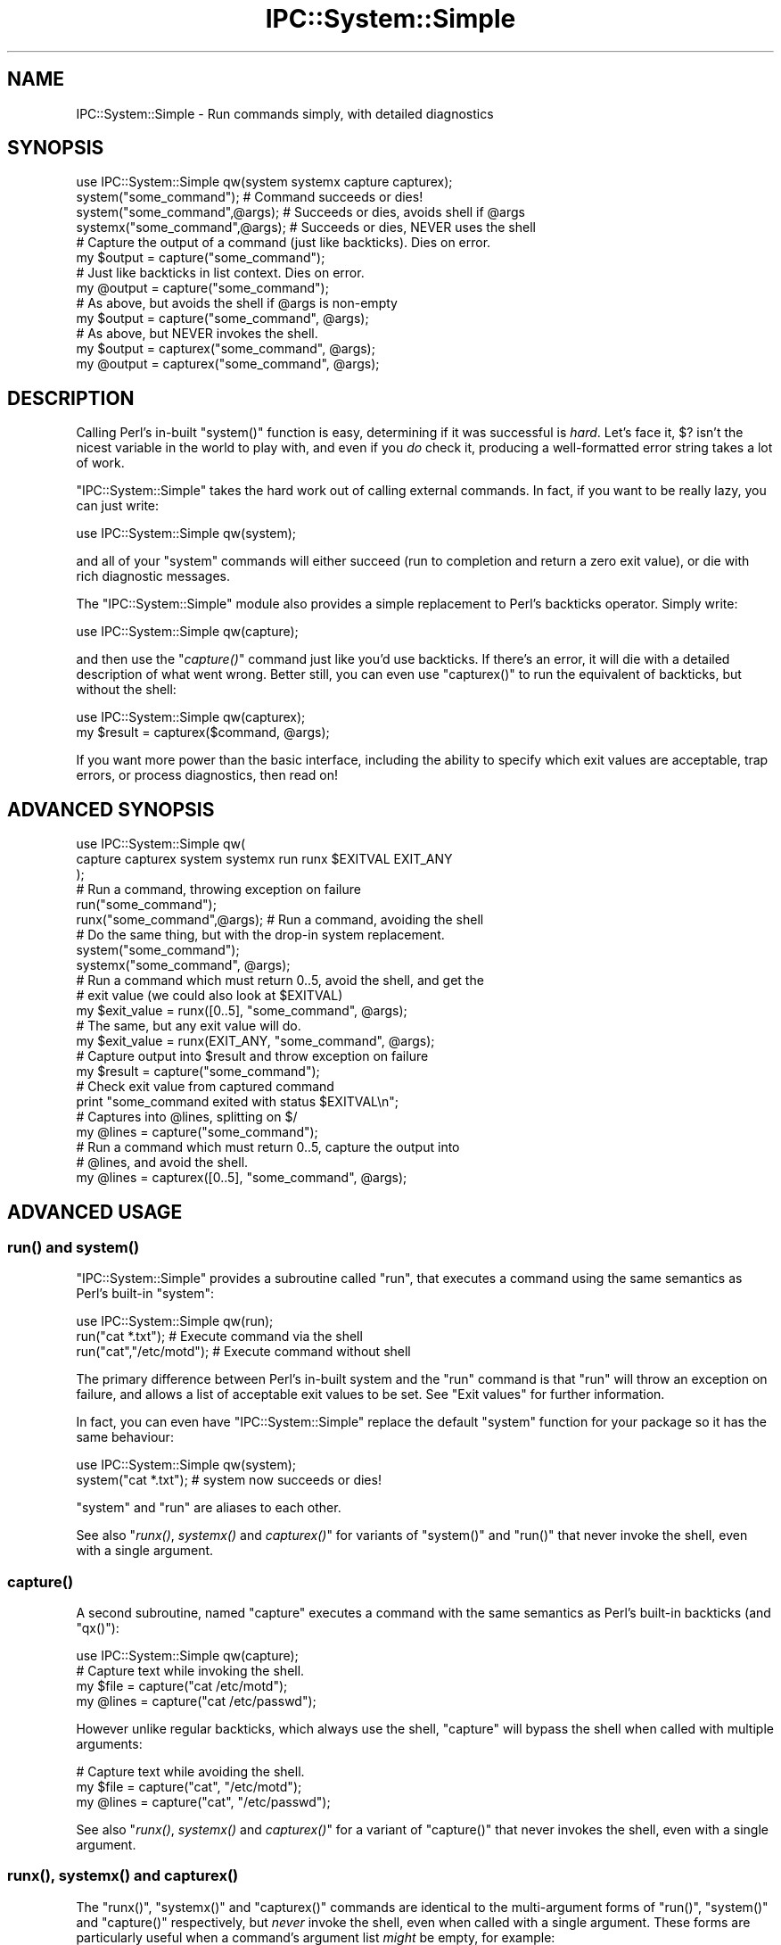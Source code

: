 .\" Automatically generated by Pod::Man 2.27 (Pod::Simple 3.28)
.\"
.\" Standard preamble:
.\" ========================================================================
.de Sp \" Vertical space (when we can't use .PP)
.if t .sp .5v
.if n .sp
..
.de Vb \" Begin verbatim text
.ft CW
.nf
.ne \\$1
..
.de Ve \" End verbatim text
.ft R
.fi
..
.\" Set up some character translations and predefined strings.  \*(-- will
.\" give an unbreakable dash, \*(PI will give pi, \*(L" will give a left
.\" double quote, and \*(R" will give a right double quote.  \*(C+ will
.\" give a nicer C++.  Capital omega is used to do unbreakable dashes and
.\" therefore won't be available.  \*(C` and \*(C' expand to `' in nroff,
.\" nothing in troff, for use with C<>.
.tr \(*W-
.ds C+ C\v'-.1v'\h'-1p'\s-2+\h'-1p'+\s0\v'.1v'\h'-1p'
.ie n \{\
.    ds -- \(*W-
.    ds PI pi
.    if (\n(.H=4u)&(1m=24u) .ds -- \(*W\h'-12u'\(*W\h'-12u'-\" diablo 10 pitch
.    if (\n(.H=4u)&(1m=20u) .ds -- \(*W\h'-12u'\(*W\h'-8u'-\"  diablo 12 pitch
.    ds L" ""
.    ds R" ""
.    ds C` ""
.    ds C' ""
'br\}
.el\{\
.    ds -- \|\(em\|
.    ds PI \(*p
.    ds L" ``
.    ds R" ''
.    ds C`
.    ds C'
'br\}
.\"
.\" Escape single quotes in literal strings from groff's Unicode transform.
.ie \n(.g .ds Aq \(aq
.el       .ds Aq '
.\"
.\" If the F register is turned on, we'll generate index entries on stderr for
.\" titles (.TH), headers (.SH), subsections (.SS), items (.Ip), and index
.\" entries marked with X<> in POD.  Of course, you'll have to process the
.\" output yourself in some meaningful fashion.
.\"
.\" Avoid warning from groff about undefined register 'F'.
.de IX
..
.nr rF 0
.if \n(.g .if rF .nr rF 1
.if (\n(rF:(\n(.g==0)) \{
.    if \nF \{
.        de IX
.        tm Index:\\$1\t\\n%\t"\\$2"
..
.        if !\nF==2 \{
.            nr % 0
.            nr F 2
.        \}
.    \}
.\}
.rr rF
.\"
.\" Accent mark definitions (@(#)ms.acc 1.5 88/02/08 SMI; from UCB 4.2).
.\" Fear.  Run.  Save yourself.  No user-serviceable parts.
.    \" fudge factors for nroff and troff
.if n \{\
.    ds #H 0
.    ds #V .8m
.    ds #F .3m
.    ds #[ \f1
.    ds #] \fP
.\}
.if t \{\
.    ds #H ((1u-(\\\\n(.fu%2u))*.13m)
.    ds #V .6m
.    ds #F 0
.    ds #[ \&
.    ds #] \&
.\}
.    \" simple accents for nroff and troff
.if n \{\
.    ds ' \&
.    ds ` \&
.    ds ^ \&
.    ds , \&
.    ds ~ ~
.    ds /
.\}
.if t \{\
.    ds ' \\k:\h'-(\\n(.wu*8/10-\*(#H)'\'\h"|\\n:u"
.    ds ` \\k:\h'-(\\n(.wu*8/10-\*(#H)'\`\h'|\\n:u'
.    ds ^ \\k:\h'-(\\n(.wu*10/11-\*(#H)'^\h'|\\n:u'
.    ds , \\k:\h'-(\\n(.wu*8/10)',\h'|\\n:u'
.    ds ~ \\k:\h'-(\\n(.wu-\*(#H-.1m)'~\h'|\\n:u'
.    ds / \\k:\h'-(\\n(.wu*8/10-\*(#H)'\z\(sl\h'|\\n:u'
.\}
.    \" troff and (daisy-wheel) nroff accents
.ds : \\k:\h'-(\\n(.wu*8/10-\*(#H+.1m+\*(#F)'\v'-\*(#V'\z.\h'.2m+\*(#F'.\h'|\\n:u'\v'\*(#V'
.ds 8 \h'\*(#H'\(*b\h'-\*(#H'
.ds o \\k:\h'-(\\n(.wu+\w'\(de'u-\*(#H)/2u'\v'-.3n'\*(#[\z\(de\v'.3n'\h'|\\n:u'\*(#]
.ds d- \h'\*(#H'\(pd\h'-\w'~'u'\v'-.25m'\f2\(hy\fP\v'.25m'\h'-\*(#H'
.ds D- D\\k:\h'-\w'D'u'\v'-.11m'\z\(hy\v'.11m'\h'|\\n:u'
.ds th \*(#[\v'.3m'\s+1I\s-1\v'-.3m'\h'-(\w'I'u*2/3)'\s-1o\s+1\*(#]
.ds Th \*(#[\s+2I\s-2\h'-\w'I'u*3/5'\v'-.3m'o\v'.3m'\*(#]
.ds ae a\h'-(\w'a'u*4/10)'e
.ds Ae A\h'-(\w'A'u*4/10)'E
.    \" corrections for vroff
.if v .ds ~ \\k:\h'-(\\n(.wu*9/10-\*(#H)'\s-2\u~\d\s+2\h'|\\n:u'
.if v .ds ^ \\k:\h'-(\\n(.wu*10/11-\*(#H)'\v'-.4m'^\v'.4m'\h'|\\n:u'
.    \" for low resolution devices (crt and lpr)
.if \n(.H>23 .if \n(.V>19 \
\{\
.    ds : e
.    ds 8 ss
.    ds o a
.    ds d- d\h'-1'\(ga
.    ds D- D\h'-1'\(hy
.    ds th \o'bp'
.    ds Th \o'LP'
.    ds ae ae
.    ds Ae AE
.\}
.rm #[ #] #H #V #F C
.\" ========================================================================
.\"
.IX Title "IPC::System::Simple 3"
.TH IPC::System::Simple 3 "2020-01-24" "perl v5.18.4" "User Contributed Perl Documentation"
.\" For nroff, turn off justification.  Always turn off hyphenation; it makes
.\" way too many mistakes in technical documents.
.if n .ad l
.nh
.SH "NAME"
IPC::System::Simple \- Run commands simply, with detailed diagnostics
.SH "SYNOPSIS"
.IX Header "SYNOPSIS"
.Vb 1
\&  use IPC::System::Simple qw(system systemx capture capturex);
\&
\&  system("some_command");        # Command succeeds or dies!
\&
\&  system("some_command",@args);  # Succeeds or dies, avoids shell if @args
\&
\&  systemx("some_command",@args); # Succeeds or dies, NEVER uses the shell
\&
\&
\&  # Capture the output of a command (just like backticks). Dies on error.
\&  my $output = capture("some_command");
\&
\&  # Just like backticks in list context.  Dies on error.
\&  my @output = capture("some_command");
\&
\&  # As above, but avoids the shell if @args is non\-empty
\&  my $output = capture("some_command", @args);
\&
\&  # As above, but NEVER invokes the shell.
\&  my $output = capturex("some_command", @args);
\&  my @output = capturex("some_command", @args);
.Ve
.SH "DESCRIPTION"
.IX Header "DESCRIPTION"
Calling Perl's in-built \f(CW\*(C`system()\*(C'\fR function is easy, 
determining if it was successful is \fIhard\fR.  Let's face it,
\&\f(CW$?\fR isn't the nicest variable in the world to play with, and
even if you \fIdo\fR check it, producing a well-formatted error
string takes a lot of work.
.PP
\&\f(CW\*(C`IPC::System::Simple\*(C'\fR takes the hard work out of calling 
external commands.  In fact, if you want to be really lazy,
you can just write:
.PP
.Vb 1
\&    use IPC::System::Simple qw(system);
.Ve
.PP
and all of your \f(CW\*(C`system\*(C'\fR commands will either succeed (run to
completion and return a zero exit value), or die with rich diagnostic
messages.
.PP
The \f(CW\*(C`IPC::System::Simple\*(C'\fR module also provides a simple replacement
to Perl's backticks operator.  Simply write:
.PP
.Vb 1
\&    use IPC::System::Simple qw(capture);
.Ve
.PP
and then use the \*(L"\fIcapture()\fR\*(R" command just like you'd use backticks.
If there's an error, it will die with a detailed description of what
went wrong.  Better still, you can even use \f(CW\*(C`capturex()\*(C'\fR to run the
equivalent of backticks, but without the shell:
.PP
.Vb 1
\&    use IPC::System::Simple qw(capturex);
\&
\&    my $result = capturex($command, @args);
.Ve
.PP
If you want more power than the basic interface, including the
ability to specify which exit values are acceptable, trap errors,
or process diagnostics, then read on!
.SH "ADVANCED SYNOPSIS"
.IX Header "ADVANCED SYNOPSIS"
.Vb 3
\&  use IPC::System::Simple qw(
\&    capture capturex system systemx run runx $EXITVAL EXIT_ANY
\&  );
\&
\&  # Run a command, throwing exception on failure
\&
\&  run("some_command");
\&
\&  runx("some_command",@args);  # Run a command, avoiding the shell
\&
\&  # Do the same thing, but with the drop\-in system replacement.
\&
\&  system("some_command");
\&
\&  systemx("some_command", @args);
\&
\&  # Run a command which must return 0..5, avoid the shell, and get the
\&  # exit value (we could also look at $EXITVAL)
\&
\&  my $exit_value = runx([0..5], "some_command", @args);
\&
\&  # The same, but any exit value will do.
\&
\&  my $exit_value = runx(EXIT_ANY, "some_command", @args);
\&
\&  # Capture output into $result and throw exception on failure
\&
\&  my $result = capture("some_command"); 
\&
\&  # Check exit value from captured command
\&
\&  print "some_command exited with status $EXITVAL\en";
\&
\&  # Captures into @lines, splitting on $/
\&  my @lines = capture("some_command"); 
\&
\&  # Run a command which must return 0..5, capture the output into
\&  # @lines, and avoid the shell.
\&
\&  my @lines  = capturex([0..5], "some_command", @args);
.Ve
.SH "ADVANCED USAGE"
.IX Header "ADVANCED USAGE"
.SS "\fIrun()\fP and \fIsystem()\fP"
.IX Subsection "run() and system()"
\&\f(CW\*(C`IPC::System::Simple\*(C'\fR provides a subroutine called
\&\f(CW\*(C`run\*(C'\fR, that executes a command using the same semantics as
Perl's built-in \f(CW\*(C`system\*(C'\fR:
.PP
.Vb 1
\&    use IPC::System::Simple qw(run);
\&
\&    run("cat *.txt");           # Execute command via the shell
\&    run("cat","/etc/motd");     # Execute command without shell
.Ve
.PP
The primary difference between Perl's in-built system and
the \f(CW\*(C`run\*(C'\fR command is that \f(CW\*(C`run\*(C'\fR will throw an exception on
failure, and allows a list of acceptable exit values to be set.
See \*(L"Exit values\*(R" for further information.
.PP
In fact, you can even have \f(CW\*(C`IPC::System::Simple\*(C'\fR replace the
default \f(CW\*(C`system\*(C'\fR function for your package so it has the
same behaviour:
.PP
.Vb 1
\&    use IPC::System::Simple qw(system);
\&
\&    system("cat *.txt");  # system now succeeds or dies!
.Ve
.PP
\&\f(CW\*(C`system\*(C'\fR and \f(CW\*(C`run\*(C'\fR are aliases to each other.
.PP
See also \*(L"\fIrunx()\fR, \fIsystemx()\fR and \fIcapturex()\fR\*(R" for variants of
\&\f(CW\*(C`system()\*(C'\fR and \f(CW\*(C`run()\*(C'\fR that never invoke the shell, even with
a single argument.
.SS "\fIcapture()\fP"
.IX Subsection "capture()"
A second subroutine, named \f(CW\*(C`capture\*(C'\fR executes a command with
the same semantics as Perl's built-in backticks (and \f(CW\*(C`qx()\*(C'\fR):
.PP
.Vb 1
\&    use IPC::System::Simple qw(capture);
\&
\&    # Capture text while invoking the shell.
\&    my $file  = capture("cat /etc/motd");
\&    my @lines = capture("cat /etc/passwd");
.Ve
.PP
However unlike regular backticks, which always use the shell, \f(CW\*(C`capture\*(C'\fR
will bypass the shell when called with multiple arguments:
.PP
.Vb 3
\&    # Capture text while avoiding the shell.
\&    my $file  = capture("cat", "/etc/motd");
\&    my @lines = capture("cat", "/etc/passwd");
.Ve
.PP
See also \*(L"\fIrunx()\fR, \fIsystemx()\fR and \fIcapturex()\fR\*(R" for a variant of
\&\f(CW\*(C`capture()\*(C'\fR that never invokes the shell, even with a single
argument.
.SS "\fIrunx()\fP, \fIsystemx()\fP and \fIcapturex()\fP"
.IX Subsection "runx(), systemx() and capturex()"
The \f(CW\*(C`runx()\*(C'\fR, \f(CW\*(C`systemx()\*(C'\fR and \f(CW\*(C`capturex()\*(C'\fR commands are identical
to the multi-argument forms of \f(CW\*(C`run()\*(C'\fR, \f(CW\*(C`system()\*(C'\fR and \f(CW\*(C`capture()\*(C'\fR
respectively, but \fInever\fR invoke the shell, even when called with a
single argument.  These forms are particularly useful when a command's
argument list \fImight\fR be empty, for example:
.PP
.Vb 1
\&    systemx($cmd, @args);
.Ve
.PP
The use of \f(CW\*(C`systemx()\*(C'\fR here guarantees that the shell will \fInever\fR
be invoked, even if \f(CW@args\fR is empty.
.SS "Exception handling"
.IX Subsection "Exception handling"
In the case where the command returns an unexpected status, both \f(CW\*(C`run\*(C'\fR and
\&\f(CW\*(C`capture\*(C'\fR will throw an exception, which if not caught will terminate your
program with an error.
.PP
Capturing the exception is easy:
.PP
.Vb 3
\&    eval {
\&        run("cat *.txt");
\&    };
\&
\&    if ($@) {
\&        print "Something went wrong \- $@\en";
\&    }
.Ve
.PP
See the diagnostics section below for more details.
.PP
\fIException cases\fR
.IX Subsection "Exception cases"
.PP
\&\f(CW\*(C`IPC::System::Simple\*(C'\fR considers the following to be unexpected,
and worthy of exception:
.IP "\(bu" 4
Failing to start entirely (eg, command not found, permission denied).
.IP "\(bu" 4
Returning an exit value other than zero (but see below).
.IP "\(bu" 4
Being killed by a signal.
.IP "\(bu" 4
Being passed tainted data (in taint mode).
.SS "Exit values"
.IX Subsection "Exit values"
Traditionally, system commands return a zero status for success and a
non-zero status for failure.  \f(CW\*(C`IPC::System::Simple\*(C'\fR will default to throwing
an exception if a non-zero exit value is returned.
.PP
You may specify a range of values which are considered acceptable exit
values by passing an \fIarray reference\fR as the first argument.  The
special constant \f(CW\*(C`EXIT_ANY\*(C'\fR can be used to allow \fIany\fR exit value
to be returned.
.PP
.Vb 1
\&        use IPC::System::Simple qw(run system capture EXIT_ANY);
\&
\&        run( [0..5], "cat *.txt");             # Exit values 0\-5 are OK
\&
\&        system( [0..5], "cat *.txt");          # This works the same way
\&
\&        my @lines = capture( EXIT_ANY, "cat *.txt"); # Any exit is fine.
.Ve
.PP
The \f(CW\*(C`run\*(C'\fR and replacement \f(CW\*(C`system\*(C'\fR subroutines returns the exit
value of the process:
.PP
.Vb 1
\&        my $exit_value = run( [0..5], "cat *.txt");
\&
\&        # OR:
\&
\&        my $exit_value = system( [0..5] "cat *.txt");
\&
\&        print "Program exited with value $exit_value\en";
.Ve
.PP
\fI\f(CI$EXITVAL\fI\fR
.IX Subsection "$EXITVAL"
.PP
The exit value of any command executed by \f(CW\*(C`IPC::System::Simple\*(C'\fR
can always be retrieved from the \f(CW$IPC::System::Simple::EXITVAL\fR
variable:
.PP
This is particularly useful when inspecting results from \f(CW\*(C`capture\*(C'\fR,
which returns the captured text from the command.
.PP
.Vb 1
\&        use IPC::System::Simple qw(capture $EXITVAL EXIT_ANY);
\&
\&        my @enemies_defeated = capture(EXIT_ANY, "defeat_evil", "/dev/mordor");
\&
\&        print "Program exited with value $EXITVAL\en";
.Ve
.PP
\&\f(CW$EXITVAL\fR will be set to \f(CW\*(C`\-1\*(C'\fR if the command did not exit normally (eg,
being terminated by a signal) or did not start.  In this situation an
exception will also be thrown.
.SS "WINDOWS-SPECIFIC \s-1NOTES\s0"
.IX Subsection "WINDOWS-SPECIFIC NOTES"
As of \f(CW\*(C`IPC::System::Simple\*(C'\fR v0.06, the \f(CW\*(C`run\*(C'\fR subroutine \fIwhen
called with multiple arguments\fR will make available the full 32\-bit
exit value on Win32 systems.  This is different from the
previous versions of \f(CW\*(C`IPC::System::Simple\*(C'\fR and from Perl's
in-build \f(CW\*(C`system()\*(C'\fR function, which can only handle 8\-bit return values.
.PP
The \f(CW\*(C`capture\*(C'\fR subroutine always returns the 32\-bit exit value under
Windows.  The \f(CW\*(C`capture\*(C'\fR subroutine also never uses the shell,
even when passed a single argument.
.PP
Versions of \f(CW\*(C`IPC::System::Simple\*(C'\fR before v0.09 would not search
the \f(CW\*(C`PATH\*(C'\fR environment variable when the multi-argument form of
\&\f(CW\*(C`run()\*(C'\fR was called.  Versions from v0.09 onwards correctly search
the path provided the command is provided including the extension
(eg, \f(CW\*(C`notepad.exe\*(C'\fR rather than just \f(CW\*(C`notepad\*(C'\fR, or \f(CW\*(C`gvim.bat\*(C'\fR rather
than just \f(CW\*(C`gvim\*(C'\fR).  If no extension is provided, \f(CW\*(C`.exe\*(C'\fR is
assumed.
.PP
Signals are not supported on Windows systems.  Sending a signal
to a Windows process will usually cause it to exit with the signal
number used.
.SH "DIAGNOSTICS"
.IX Header "DIAGNOSTICS"
.ie n .IP """%s"" failed to start: ""%s""" 4
.el .IP "``%s'' failed to start: ``%s''" 4
.IX Item "%s failed to start: %s"
The command specified did not even start.  It may not exist, or
you may not have permission to use it.  The reason it could not
start (as determined from \f(CW$!\fR) will be provided.
.ie n .IP """%s"" unexpectedly returned exit value %d" 4
.el .IP "``%s'' unexpectedly returned exit value \f(CW%d\fR" 4
.IX Item "%s unexpectedly returned exit value %d"
The command ran successfully, but returned an exit value we did
not expect.  The value returned is reported.
.ie n .IP """%s"" died to signal ""%s"" (%d) %s" 4
.el .IP "``%s'' died to signal ``%s'' (%d) \f(CW%s\fR" 4
.IX Item "%s died to signal %s (%d) %s"
The command was killed by a signal.  The name of the signal
will be reported, or \f(CW\*(C`UNKNOWN\*(C'\fR if it cannot be determined.  The
signal number is always reported.  If we detected that the
process dumped core, then the string \f(CW\*(C`and dumped core\*(C'\fR is
appended.
.IP "IPC::System::Simple::%s called with no arguments" 4
.IX Item "IPC::System::Simple::%s called with no arguments"
You attempted to call \f(CW\*(C`run\*(C'\fR or \f(CW\*(C`capture\*(C'\fR but did not provide any
arguments at all.  At the very lease you need to supply a command
to run.
.IP "IPC::System::Simple::%s called with no command" 4
.IX Item "IPC::System::Simple::%s called with no command"
You called \f(CW\*(C`run\*(C'\fR or \f(CW\*(C`capture\*(C'\fR with a list of acceptable exit values,
but no actual command.
.ie n .IP "IPC::System::Simple::%s called with tainted argument ""%s""" 4
.el .IP "IPC::System::Simple::%s called with tainted argument ``%s''" 4
.IX Item "IPC::System::Simple::%s called with tainted argument %s"
You called \f(CW\*(C`run\*(C'\fR or \f(CW\*(C`capture\*(C'\fR with tainted (untrusted) arguments, which is
almost certainly a bad idea.  To untaint your arguments you'll need to pass
your data through a regular expression and use the resulting match variables.
See \*(L"Laundering and Detecting Tainted Data\*(R" in perlsec for more information.
.ie n .IP "IPC::System::Simple::%s called with tainted environment $ENV{%s}" 4
.el .IP "IPC::System::Simple::%s called with tainted environment \f(CW$ENV\fR{%s}" 4
.IX Item "IPC::System::Simple::%s called with tainted environment $ENV{%s}"
You called \f(CW\*(C`run\*(C'\fR or \f(CW\*(C`capture\*(C'\fR but part of your environment was tainted
(untrusted).  You should either delete the named environment
variable before calling \f(CW\*(C`run\*(C'\fR, or set it to an untainted value
(usually one set inside your program).  See
\&\*(L"Cleaning Up Your Path\*(R" in perlsec for more information.
.ie n .IP "Error in IPC::System::Simple plumbing: ""%s"" \- ""%s""" 4
.el .IP "Error in IPC::System::Simple plumbing: ``%s'' \- ``%s''" 4
.IX Item "Error in IPC::System::Simple plumbing: %s - %s"
Implementing the \f(CW\*(C`capture\*(C'\fR command involves dark and terrible magicks
involving pipes, and one of them has sprung a leak.  This could be due to a
lack of file descriptors, although there are other possibilities.
.Sp
If you are able to reproduce this error, you are encouraged
to submit a bug report according to the \*(L"Reporting bugs\*(R" section below.
.ie n .IP "Internal error in IPC::System::Simple: ""%s""" 4
.el .IP "Internal error in IPC::System::Simple: ``%s''" 4
.IX Item "Internal error in IPC::System::Simple: %s"
You've found a bug in \f(CW\*(C`IPC::System::Simple\*(C'\fR.  Please check to
see if an updated version of \f(CW\*(C`IPC::System::Simple\*(C'\fR is available.
If not, please file a bug report according to the \*(L"Reporting bugs\*(R" section
below.
.IP "IPC::System::Simple::%s called with undefined command" 4
.IX Item "IPC::System::Simple::%s called with undefined command"
You've passed the undefined value as a command to be executed.
While this is a very Zen-like action, it's not supported by
Perl's current implementation.
.SH "DEPENDENCIES"
.IX Header "DEPENDENCIES"
This module depends upon Win32::Process when used on Win32
system.  \f(CW\*(C`Win32::Process\*(C'\fR is bundled as a core module in ActivePerl 5.6
and above.
.PP
There are no non-core dependencies on non\-Win32 systems.
.SH "COMPARISON TO OTHER APIs"
.IX Header "COMPARISON TO OTHER APIs"
Perl provides a range of in-built functions for handling external
commands, and \s-1CPAN\s0 provides even more.  The \f(CW\*(C`IPC::System::Simple\*(C'\fR
differentiates itself from other options by providing:
.IP "Extremely detailed diagnostics" 4
.IX Item "Extremely detailed diagnostics"
The diagnostics produced by \f(CW\*(C`IPC::System::Simple\*(C'\fR are designed
to provide as much information as possible.  Rather than requiring
the developer to inspect \f(CW$?\fR, \f(CW\*(C`IPC::System::Simple\*(C'\fR does the
hard work for you.
.Sp
If an odd exit status is provided, you're informed of what it is.  If a
signal kills your process, you are informed of both its name and number.
If tainted data or environment prevents your command from running, you
are informed of exactly which data or environmental variable is
tainted.
.IP "Exceptions on failure" 4
.IX Item "Exceptions on failure"
\&\f(CW\*(C`IPC::System::Simple\*(C'\fR takes an aggressive approach to error handling.
Rather than allow commands to fail silently, exceptions are thrown
when unexpected results are seen.  This allows for easy development
using a try/catch style, and avoids the possibility of accidentally
continuing after a failed command.
.IP "Easy access to exit status" 4
.IX Item "Easy access to exit status"
The \f(CW\*(C`run\*(C'\fR, \f(CW\*(C`system\*(C'\fR and \f(CW\*(C`capture\*(C'\fR commands all set \f(CW$EXITVAL\fR,
making it easy to determine the exit status of a command.
Additionally, the \f(CW\*(C`system\*(C'\fR and \f(CW\*(C`run\*(C'\fR interfaces return the exit
status.
.IP "Consistent interfaces" 4
.IX Item "Consistent interfaces"
When called with multiple arguments, the \f(CW\*(C`run\*(C'\fR, \f(CW\*(C`system\*(C'\fR and
\&\f(CW\*(C`capture\*(C'\fR interfaces \fInever\fR invoke the shell.  This differs
from the in-built Perl \f(CW\*(C`system\*(C'\fR command which may invoke the
shell under Windows when called with multiple arguments.  It
differs from the in-built Perl backticks operator which always
invokes the shell.
.SH "BUGS"
.IX Header "BUGS"
When \f(CW\*(C`system\*(C'\fR is exported, the exotic form \f(CW\*(C`system { $cmd } @args\*(C'\fR
is not supported.  Attemping to use the exotic form is a syntax
error.  This affects the calling package \fIonly\fR.  Use \f(CW\*(C`CORE::system\*(C'\fR
if you need it, or consider using the autodie module to replace
\&\f(CW\*(C`system\*(C'\fR with lexical scope.
.PP
Core dumps are only checked for when a process dies due to a
signal.  It is not believed there are any systems where processes
can dump core without dying to a signal.
.PP
\&\f(CW\*(C`WIFSTOPPED\*(C'\fR status is not checked, as perl never spawns processes
with the \f(CW\*(C`WUNTRACED\*(C'\fR option.
.PP
Signals are not supported under Win32 systems, since they don't
work at all like Unix signals.  Win32 signals cause commands to
exit with a given exit value, which this modules \fIdoes\fR capture.
.PP
Only 8\-bit values are returned when \f(CW\*(C`run()\*(C'\fR or \f(CW\*(C`system()\*(C'\fR 
is called with a single value under Win32.  Multi-argument calls
to \f(CW\*(C`run()\*(C'\fR and \f(CW\*(C`system()\*(C'\fR, as well as the \f(CW\*(C`runx()\*(C'\fR and
\&\f(CW\*(C`systemx()\*(C'\fR always return the 32\-bit Windows return values.
.SS "Reporting bugs"
.IX Subsection "Reporting bugs"
Before reporting a bug, please check to ensure you are using the
most recent version of \f(CW\*(C`IPC::System::Simple\*(C'\fR.  Your problem may
have already been fixed in a new release.
.PP
You can find the \f(CW\*(C`IPC::System::Simple\*(C'\fR bug-tracker at
<http://rt.cpan.org/Public/Dist/Display.html?Name=IPC\-System\-Simple> .
Please check to see if your bug has already been reported; if
in doubt, report yours anyway.
.PP
Submitting a patch and/or failing test case will greatly expedite
the fixing of bugs.
.SH "FEEDBACK"
.IX Header "FEEDBACK"
If you find this module useful, please consider rating it on the
\&\s-1CPAN\s0 Ratings service at
<http://cpanratings.perl.org/rate/?distribution=IPC\-System\-Simple> .
.PP
The module author loves to hear how \f(CW\*(C`IPC::System::Simple\*(C'\fR has made
your life better (or worse).  Feedback can be sent to
<pjf@perltraining.com.au>.
.SH "SEE ALSO"
.IX Header "SEE ALSO"
autodie uses \f(CW\*(C`IPC::System::Simple\*(C'\fR to provide succeed-or-die
replacements to \f(CW\*(C`system\*(C'\fR (and other built-ins) with lexical scope.
.PP
\&\s-1POSIX\s0, IPC::Run::Simple, perlipc, perlport, IPC::Run,
IPC::Run3, Win32::Process
.SH "AUTHOR"
.IX Header "AUTHOR"
Paul Fenwick <pjf@cpan.org>
.SH "COPYRIGHT AND LICENSE"
.IX Header "COPYRIGHT AND LICENSE"
Copyright (C) 2006\-2008 by Paul Fenwick
.PP
This library is free software; you can redistribute it and/or modify
it under the same terms as Perl itself, either Perl version 5.6.0 or,
at your option, any later version of Perl 5 you may have available.
